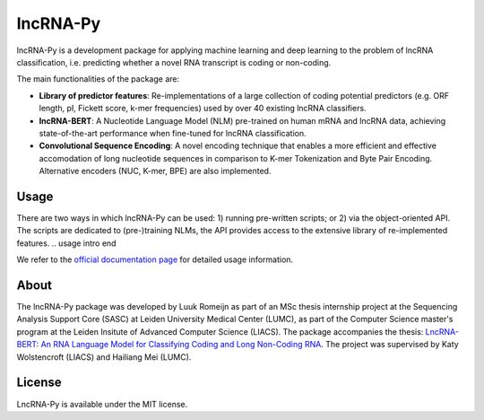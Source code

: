 lncRNA-Py
=========

.. introduction start

lncRNA-Py is a development package for applying machine learning and deep 
learning to the problem of lncRNA classification, i.e. predicting whether a 
novel RNA transcript is coding or non-coding. 

The main functionalities of the package are: 

* **Library of predictor features**: Re-implementations of a large collection of
  coding potential predictors (e.g. ORF length, pI, Fickett score, k-mer 
  frequencies) used by over 40 existing lncRNA classifiers.
* **lncRNA-BERT**: A Nucleotide Language Model (NLM) pre-trained on human mRNA
  and lncRNA data, achieving state-of-the-art performance when fine-tuned for 
  lncRNA classification.
* **Convolutional Sequence Encoding**: A novel encoding technique that enables
  a more efficient and effective accomodation of long nucleotide sequences in 
  comparison to K-mer Tokenization and Byte Pair Encoding. Alternative encoders
  (NUC, K-mer, BPE) are also implemented.

.. introduction end

Usage
-----

.. usage intro start
There are two ways in which lncRNA-Py can be used: 1) running pre-written
scripts; or 2) via the object-oriented API. The scripts are dedicated to
(pre-)training NLMs, the API provides access to the extensive library of 
re-implemented features.
.. usage intro end

We refer to the `official documentation page <todo.com>`_ for detailed usage 
information.

.. about start

About
-----
The lncRNA-Py package was developed by Luuk Romeijn as part of an MSc thesis 
internship project at the Sequencing Analysis Support Core (SASC) at Leiden 
University Medical Center (LUMC), as part of the Computer Science master's 
program at the Leiden Insitute of Advanced Computer Science (LIACS). The 
package accompanies the thesis: `LncRNA-BERT: An RNA Language Model for
Classifying Coding and Long Non-Coding RNA <https://theses.liacs.nl/cs>`_. The
project was supervised by Katy Wolstencroft (LIACS) and Hailiang Mei (LUMC).

.. about end

License
-------
LncRNA-Py is available under the MIT license.